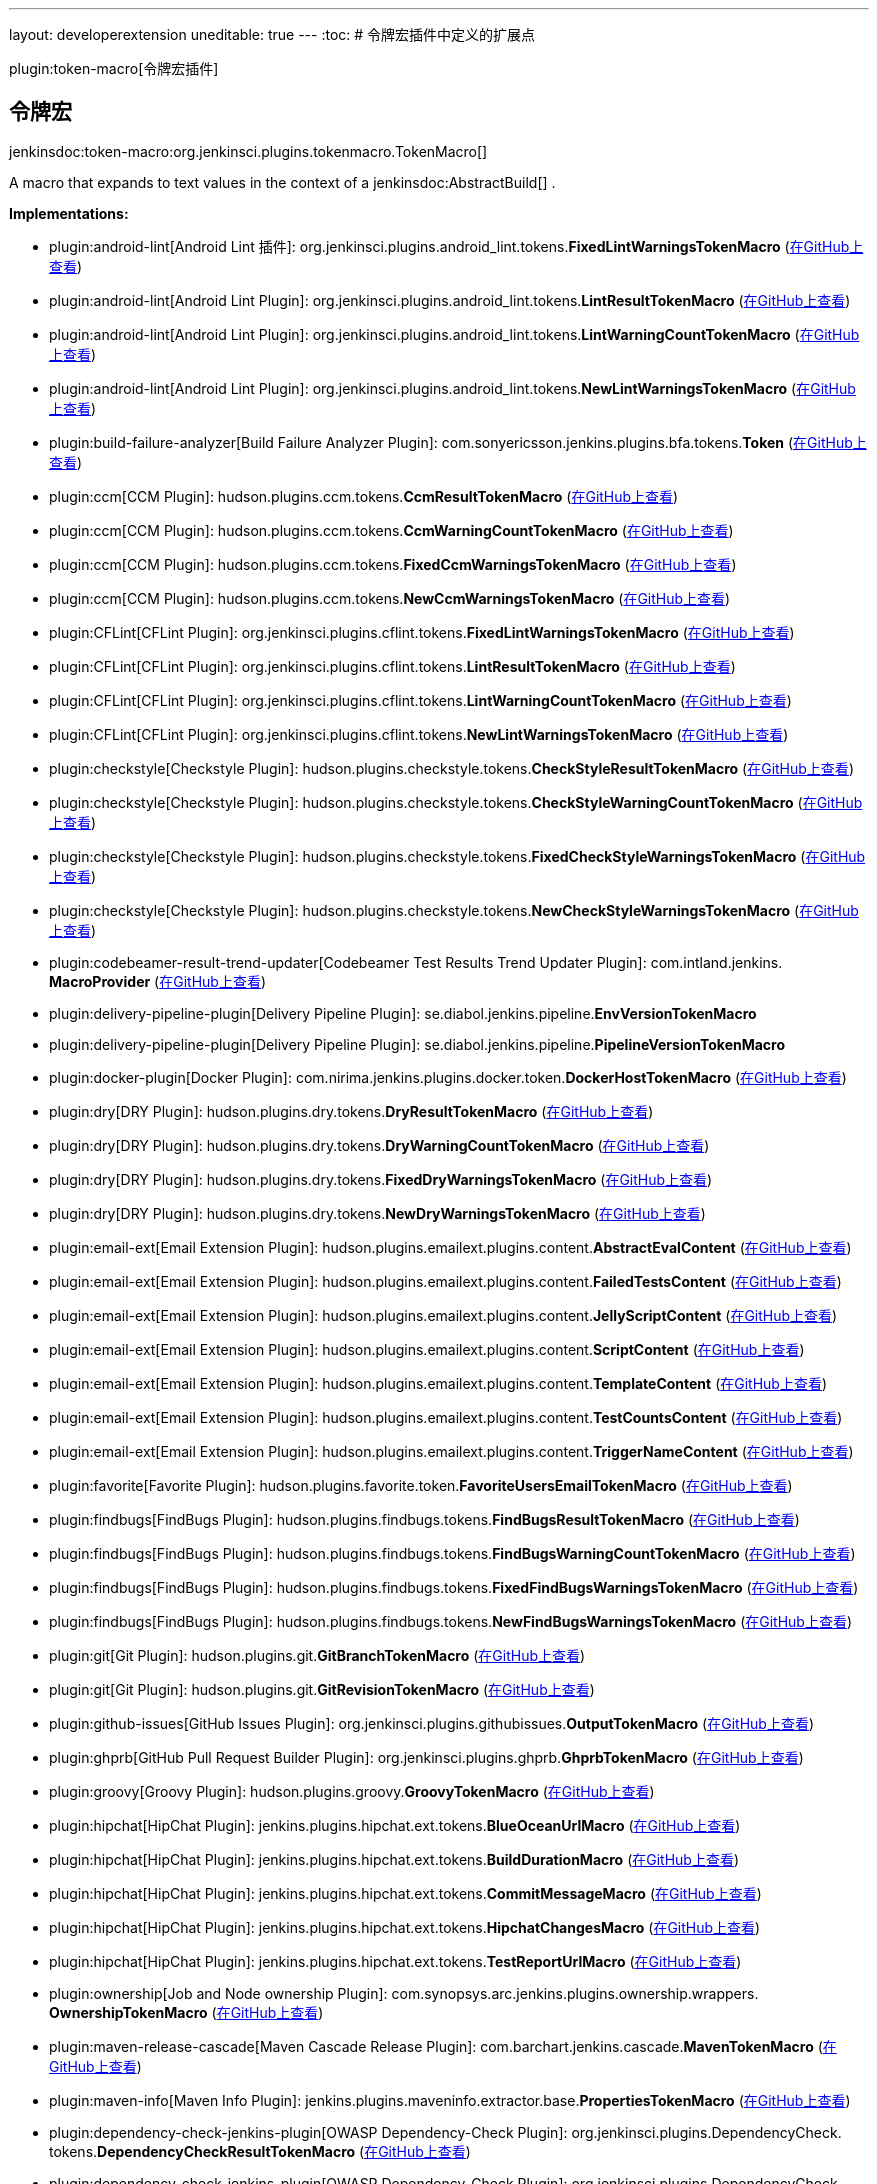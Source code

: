 ---
layout: developerextension
uneditable: true
---
:toc:
# 令牌宏插件中定义的扩展点

plugin:token-macro[令牌宏插件]

## 令牌宏
+jenkinsdoc:token-macro:org.jenkinsci.plugins.tokenmacro.TokenMacro[]+

+++ A macro that expands to text values in the context of a+++ jenkinsdoc:AbstractBuild[] +++.+++


**Implementations:**

* plugin:android-lint[Android Lint 插件]: org.+++<wbr/>+++jenkinsci.+++<wbr/>+++plugins.+++<wbr/>+++android_lint.+++<wbr/>+++tokens.+++<wbr/>+++**FixedLintWarningsTokenMacro** (link:https://github.com/jenkinsci/android-lint-plugin/search?q=FixedLintWarningsTokenMacro&type=Code[在GitHub上查看])
* plugin:android-lint[Android Lint Plugin]: org.+++<wbr/>+++jenkinsci.+++<wbr/>+++plugins.+++<wbr/>+++android_lint.+++<wbr/>+++tokens.+++<wbr/>+++**LintResultTokenMacro** (link:https://github.com/jenkinsci/android-lint-plugin/search?q=LintResultTokenMacro&type=Code[在GitHub上查看])
* plugin:android-lint[Android Lint Plugin]: org.+++<wbr/>+++jenkinsci.+++<wbr/>+++plugins.+++<wbr/>+++android_lint.+++<wbr/>+++tokens.+++<wbr/>+++**LintWarningCountTokenMacro** (link:https://github.com/jenkinsci/android-lint-plugin/search?q=LintWarningCountTokenMacro&type=Code[在GitHub上查看])
* plugin:android-lint[Android Lint Plugin]: org.+++<wbr/>+++jenkinsci.+++<wbr/>+++plugins.+++<wbr/>+++android_lint.+++<wbr/>+++tokens.+++<wbr/>+++**NewLintWarningsTokenMacro** (link:https://github.com/jenkinsci/android-lint-plugin/search?q=NewLintWarningsTokenMacro&type=Code[在GitHub上查看])
* plugin:build-failure-analyzer[Build Failure Analyzer Plugin]: com.+++<wbr/>+++sonyericsson.+++<wbr/>+++jenkins.+++<wbr/>+++plugins.+++<wbr/>+++bfa.+++<wbr/>+++tokens.+++<wbr/>+++**Token** (link:https://github.com/jenkinsci/build-failure-analyzer-plugin/search?q=Token&type=Code[在GitHub上查看])
* plugin:ccm[CCM Plugin]: hudson.+++<wbr/>+++plugins.+++<wbr/>+++ccm.+++<wbr/>+++tokens.+++<wbr/>+++**CcmResultTokenMacro** (link:https://github.com/jenkinsci/ccm-plugin/search?q=CcmResultTokenMacro&type=Code[在GitHub上查看])
* plugin:ccm[CCM Plugin]: hudson.+++<wbr/>+++plugins.+++<wbr/>+++ccm.+++<wbr/>+++tokens.+++<wbr/>+++**CcmWarningCountTokenMacro** (link:https://github.com/jenkinsci/ccm-plugin/search?q=CcmWarningCountTokenMacro&type=Code[在GitHub上查看])
* plugin:ccm[CCM Plugin]: hudson.+++<wbr/>+++plugins.+++<wbr/>+++ccm.+++<wbr/>+++tokens.+++<wbr/>+++**FixedCcmWarningsTokenMacro** (link:https://github.com/jenkinsci/ccm-plugin/search?q=FixedCcmWarningsTokenMacro&type=Code[在GitHub上查看])
* plugin:ccm[CCM Plugin]: hudson.+++<wbr/>+++plugins.+++<wbr/>+++ccm.+++<wbr/>+++tokens.+++<wbr/>+++**NewCcmWarningsTokenMacro** (link:https://github.com/jenkinsci/ccm-plugin/search?q=NewCcmWarningsTokenMacro&type=Code[在GitHub上查看])
* plugin:CFLint[CFLint Plugin]: org.+++<wbr/>+++jenkinsci.+++<wbr/>+++plugins.+++<wbr/>+++cflint.+++<wbr/>+++tokens.+++<wbr/>+++**FixedLintWarningsTokenMacro** (link:https://github.com/jenkinsci/CFLint-plugin/search?q=FixedLintWarningsTokenMacro&type=Code[在GitHub上查看])
* plugin:CFLint[CFLint Plugin]: org.+++<wbr/>+++jenkinsci.+++<wbr/>+++plugins.+++<wbr/>+++cflint.+++<wbr/>+++tokens.+++<wbr/>+++**LintResultTokenMacro** (link:https://github.com/jenkinsci/CFLint-plugin/search?q=LintResultTokenMacro&type=Code[在GitHub上查看])
* plugin:CFLint[CFLint Plugin]: org.+++<wbr/>+++jenkinsci.+++<wbr/>+++plugins.+++<wbr/>+++cflint.+++<wbr/>+++tokens.+++<wbr/>+++**LintWarningCountTokenMacro** (link:https://github.com/jenkinsci/CFLint-plugin/search?q=LintWarningCountTokenMacro&type=Code[在GitHub上查看])
* plugin:CFLint[CFLint Plugin]: org.+++<wbr/>+++jenkinsci.+++<wbr/>+++plugins.+++<wbr/>+++cflint.+++<wbr/>+++tokens.+++<wbr/>+++**NewLintWarningsTokenMacro** (link:https://github.com/jenkinsci/CFLint-plugin/search?q=NewLintWarningsTokenMacro&type=Code[在GitHub上查看])
* plugin:checkstyle[Checkstyle Plugin]: hudson.+++<wbr/>+++plugins.+++<wbr/>+++checkstyle.+++<wbr/>+++tokens.+++<wbr/>+++**CheckStyleResultTokenMacro** (link:https://github.com/jenkinsci/checkstyle-plugin/search?q=CheckStyleResultTokenMacro&type=Code[在GitHub上查看])
* plugin:checkstyle[Checkstyle Plugin]: hudson.+++<wbr/>+++plugins.+++<wbr/>+++checkstyle.+++<wbr/>+++tokens.+++<wbr/>+++**CheckStyleWarningCountTokenMacro** (link:https://github.com/jenkinsci/checkstyle-plugin/search?q=CheckStyleWarningCountTokenMacro&type=Code[在GitHub上查看])
* plugin:checkstyle[Checkstyle Plugin]: hudson.+++<wbr/>+++plugins.+++<wbr/>+++checkstyle.+++<wbr/>+++tokens.+++<wbr/>+++**FixedCheckStyleWarningsTokenMacro** (link:https://github.com/jenkinsci/checkstyle-plugin/search?q=FixedCheckStyleWarningsTokenMacro&type=Code[在GitHub上查看])
* plugin:checkstyle[Checkstyle Plugin]: hudson.+++<wbr/>+++plugins.+++<wbr/>+++checkstyle.+++<wbr/>+++tokens.+++<wbr/>+++**NewCheckStyleWarningsTokenMacro** (link:https://github.com/jenkinsci/checkstyle-plugin/search?q=NewCheckStyleWarningsTokenMacro&type=Code[在GitHub上查看])
* plugin:codebeamer-result-trend-updater[Codebeamer Test Results Trend Updater Plugin]: com.+++<wbr/>+++intland.+++<wbr/>+++jenkins.+++<wbr/>+++**MacroProvider** (link:https://github.com/jenkinsci/codebeamer-result-trend-updater-plugin/search?q=MacroProvider&type=Code[在GitHub上查看])
* plugin:delivery-pipeline-plugin[Delivery Pipeline Plugin]: se.+++<wbr/>+++diabol.+++<wbr/>+++jenkins.+++<wbr/>+++pipeline.+++<wbr/>+++**EnvVersionTokenMacro** 
* plugin:delivery-pipeline-plugin[Delivery Pipeline Plugin]: se.+++<wbr/>+++diabol.+++<wbr/>+++jenkins.+++<wbr/>+++pipeline.+++<wbr/>+++**PipelineVersionTokenMacro** 
* plugin:docker-plugin[Docker Plugin]: com.+++<wbr/>+++nirima.+++<wbr/>+++jenkins.+++<wbr/>+++plugins.+++<wbr/>+++docker.+++<wbr/>+++token.+++<wbr/>+++**DockerHostTokenMacro** (link:https://github.com/jenkinsci/docker-plugin/search?q=DockerHostTokenMacro&type=Code[在GitHub上查看])
* plugin:dry[DRY Plugin]: hudson.+++<wbr/>+++plugins.+++<wbr/>+++dry.+++<wbr/>+++tokens.+++<wbr/>+++**DryResultTokenMacro** (link:https://github.com/jenkinsci/dry-plugin/search?q=DryResultTokenMacro&type=Code[在GitHub上查看])
* plugin:dry[DRY Plugin]: hudson.+++<wbr/>+++plugins.+++<wbr/>+++dry.+++<wbr/>+++tokens.+++<wbr/>+++**DryWarningCountTokenMacro** (link:https://github.com/jenkinsci/dry-plugin/search?q=DryWarningCountTokenMacro&type=Code[在GitHub上查看])
* plugin:dry[DRY Plugin]: hudson.+++<wbr/>+++plugins.+++<wbr/>+++dry.+++<wbr/>+++tokens.+++<wbr/>+++**FixedDryWarningsTokenMacro** (link:https://github.com/jenkinsci/dry-plugin/search?q=FixedDryWarningsTokenMacro&type=Code[在GitHub上查看])
* plugin:dry[DRY Plugin]: hudson.+++<wbr/>+++plugins.+++<wbr/>+++dry.+++<wbr/>+++tokens.+++<wbr/>+++**NewDryWarningsTokenMacro** (link:https://github.com/jenkinsci/dry-plugin/search?q=NewDryWarningsTokenMacro&type=Code[在GitHub上查看])
* plugin:email-ext[Email Extension Plugin]: hudson.+++<wbr/>+++plugins.+++<wbr/>+++emailext.+++<wbr/>+++plugins.+++<wbr/>+++content.+++<wbr/>+++**AbstractEvalContent** (link:https://github.com/jenkinsci/email-ext-plugin/search?q=AbstractEvalContent&type=Code[在GitHub上查看])
* plugin:email-ext[Email Extension Plugin]: hudson.+++<wbr/>+++plugins.+++<wbr/>+++emailext.+++<wbr/>+++plugins.+++<wbr/>+++content.+++<wbr/>+++**FailedTestsContent** (link:https://github.com/jenkinsci/email-ext-plugin/search?q=FailedTestsContent&type=Code[在GitHub上查看])
* plugin:email-ext[Email Extension Plugin]: hudson.+++<wbr/>+++plugins.+++<wbr/>+++emailext.+++<wbr/>+++plugins.+++<wbr/>+++content.+++<wbr/>+++**JellyScriptContent** (link:https://github.com/jenkinsci/email-ext-plugin/search?q=JellyScriptContent&type=Code[在GitHub上查看])
* plugin:email-ext[Email Extension Plugin]: hudson.+++<wbr/>+++plugins.+++<wbr/>+++emailext.+++<wbr/>+++plugins.+++<wbr/>+++content.+++<wbr/>+++**ScriptContent** (link:https://github.com/jenkinsci/email-ext-plugin/search?q=ScriptContent&type=Code[在GitHub上查看])
* plugin:email-ext[Email Extension Plugin]: hudson.+++<wbr/>+++plugins.+++<wbr/>+++emailext.+++<wbr/>+++plugins.+++<wbr/>+++content.+++<wbr/>+++**TemplateContent** (link:https://github.com/jenkinsci/email-ext-plugin/search?q=TemplateContent&type=Code[在GitHub上查看])
* plugin:email-ext[Email Extension Plugin]: hudson.+++<wbr/>+++plugins.+++<wbr/>+++emailext.+++<wbr/>+++plugins.+++<wbr/>+++content.+++<wbr/>+++**TestCountsContent** (link:https://github.com/jenkinsci/email-ext-plugin/search?q=TestCountsContent&type=Code[在GitHub上查看])
* plugin:email-ext[Email Extension Plugin]: hudson.+++<wbr/>+++plugins.+++<wbr/>+++emailext.+++<wbr/>+++plugins.+++<wbr/>+++content.+++<wbr/>+++**TriggerNameContent** (link:https://github.com/jenkinsci/email-ext-plugin/search?q=TriggerNameContent&type=Code[在GitHub上查看])
* plugin:favorite[Favorite Plugin]: hudson.+++<wbr/>+++plugins.+++<wbr/>+++favorite.+++<wbr/>+++token.+++<wbr/>+++**FavoriteUsersEmailTokenMacro** (link:https://github.com/jenkinsci/favorite-plugin/search?q=FavoriteUsersEmailTokenMacro&type=Code[在GitHub上查看])
* plugin:findbugs[FindBugs Plugin]: hudson.+++<wbr/>+++plugins.+++<wbr/>+++findbugs.+++<wbr/>+++tokens.+++<wbr/>+++**FindBugsResultTokenMacro** (link:https://github.com/jenkinsci/findbugs-plugin/search?q=FindBugsResultTokenMacro&type=Code[在GitHub上查看])
* plugin:findbugs[FindBugs Plugin]: hudson.+++<wbr/>+++plugins.+++<wbr/>+++findbugs.+++<wbr/>+++tokens.+++<wbr/>+++**FindBugsWarningCountTokenMacro** (link:https://github.com/jenkinsci/findbugs-plugin/search?q=FindBugsWarningCountTokenMacro&type=Code[在GitHub上查看])
* plugin:findbugs[FindBugs Plugin]: hudson.+++<wbr/>+++plugins.+++<wbr/>+++findbugs.+++<wbr/>+++tokens.+++<wbr/>+++**FixedFindBugsWarningsTokenMacro** (link:https://github.com/jenkinsci/findbugs-plugin/search?q=FixedFindBugsWarningsTokenMacro&type=Code[在GitHub上查看])
* plugin:findbugs[FindBugs Plugin]: hudson.+++<wbr/>+++plugins.+++<wbr/>+++findbugs.+++<wbr/>+++tokens.+++<wbr/>+++**NewFindBugsWarningsTokenMacro** (link:https://github.com/jenkinsci/findbugs-plugin/search?q=NewFindBugsWarningsTokenMacro&type=Code[在GitHub上查看])
* plugin:git[Git Plugin]: hudson.+++<wbr/>+++plugins.+++<wbr/>+++git.+++<wbr/>+++**GitBranchTokenMacro** (link:https://github.com/jenkinsci/git-plugin/search?q=GitBranchTokenMacro&type=Code[在GitHub上查看])
* plugin:git[Git Plugin]: hudson.+++<wbr/>+++plugins.+++<wbr/>+++git.+++<wbr/>+++**GitRevisionTokenMacro** (link:https://github.com/jenkinsci/git-plugin/search?q=GitRevisionTokenMacro&type=Code[在GitHub上查看])
* plugin:github-issues[GitHub Issues Plugin]: org.+++<wbr/>+++jenkinsci.+++<wbr/>+++plugins.+++<wbr/>+++githubissues.+++<wbr/>+++**OutputTokenMacro** (link:https://github.com/jenkinsci/github-issues-plugin/search?q=OutputTokenMacro&type=Code[在GitHub上查看])
* plugin:ghprb[GitHub Pull Request Builder Plugin]: org.+++<wbr/>+++jenkinsci.+++<wbr/>+++plugins.+++<wbr/>+++ghprb.+++<wbr/>+++**GhprbTokenMacro** (link:https://github.com/jenkinsci/ghprb-plugin/search?q=GhprbTokenMacro&type=Code[在GitHub上查看])
* plugin:groovy[Groovy Plugin]: hudson.+++<wbr/>+++plugins.+++<wbr/>+++groovy.+++<wbr/>+++**GroovyTokenMacro** (link:https://github.com/jenkinsci/groovy-plugin/search?q=GroovyTokenMacro&type=Code[在GitHub上查看])
* plugin:hipchat[HipChat Plugin]: jenkins.+++<wbr/>+++plugins.+++<wbr/>+++hipchat.+++<wbr/>+++ext.+++<wbr/>+++tokens.+++<wbr/>+++**BlueOceanUrlMacro** (link:https://github.com/jenkinsci/hipchat-plugin/search?q=BlueOceanUrlMacro&type=Code[在GitHub上查看])
* plugin:hipchat[HipChat Plugin]: jenkins.+++<wbr/>+++plugins.+++<wbr/>+++hipchat.+++<wbr/>+++ext.+++<wbr/>+++tokens.+++<wbr/>+++**BuildDurationMacro** (link:https://github.com/jenkinsci/hipchat-plugin/search?q=BuildDurationMacro&type=Code[在GitHub上查看])
* plugin:hipchat[HipChat Plugin]: jenkins.+++<wbr/>+++plugins.+++<wbr/>+++hipchat.+++<wbr/>+++ext.+++<wbr/>+++tokens.+++<wbr/>+++**CommitMessageMacro** (link:https://github.com/jenkinsci/hipchat-plugin/search?q=CommitMessageMacro&type=Code[在GitHub上查看])
* plugin:hipchat[HipChat Plugin]: jenkins.+++<wbr/>+++plugins.+++<wbr/>+++hipchat.+++<wbr/>+++ext.+++<wbr/>+++tokens.+++<wbr/>+++**HipchatChangesMacro** (link:https://github.com/jenkinsci/hipchat-plugin/search?q=HipchatChangesMacro&type=Code[在GitHub上查看])
* plugin:hipchat[HipChat Plugin]: jenkins.+++<wbr/>+++plugins.+++<wbr/>+++hipchat.+++<wbr/>+++ext.+++<wbr/>+++tokens.+++<wbr/>+++**TestReportUrlMacro** (link:https://github.com/jenkinsci/hipchat-plugin/search?q=TestReportUrlMacro&type=Code[在GitHub上查看])
* plugin:ownership[Job and Node ownership Plugin]: com.+++<wbr/>+++synopsys.+++<wbr/>+++arc.+++<wbr/>+++jenkins.+++<wbr/>+++plugins.+++<wbr/>+++ownership.+++<wbr/>+++wrappers.+++<wbr/>+++**OwnershipTokenMacro** (link:https://github.com/jenkinsci/ownership-plugin/search?q=OwnershipTokenMacro&type=Code[在GitHub上查看])
* plugin:maven-release-cascade[Maven Cascade Release Plugin]: com.+++<wbr/>+++barchart.+++<wbr/>+++jenkins.+++<wbr/>+++cascade.+++<wbr/>+++**MavenTokenMacro** (link:https://github.com/jenkinsci/maven-release-cascade-plugin/search?q=MavenTokenMacro&type=Code[在GitHub上查看])
* plugin:maven-info[Maven Info Plugin]: jenkins.+++<wbr/>+++plugins.+++<wbr/>+++maveninfo.+++<wbr/>+++extractor.+++<wbr/>+++base.+++<wbr/>+++**PropertiesTokenMacro** (link:https://github.com/jenkinsci/maven-info-plugin/search?q=PropertiesTokenMacro&type=Code[在GitHub上查看])
* plugin:dependency-check-jenkins-plugin[OWASP Dependency-Check Plugin]: org.+++<wbr/>+++jenkinsci.+++<wbr/>+++plugins.+++<wbr/>+++DependencyCheck.+++<wbr/>+++tokens.+++<wbr/>+++**DependencyCheckResultTokenMacro** (link:https://github.com/jenkinsci/dependency-check-plugin/search?q=DependencyCheckResultTokenMacro&type=Code[在GitHub上查看])
* plugin:dependency-check-jenkins-plugin[OWASP Dependency-Check Plugin]: org.+++<wbr/>+++jenkinsci.+++<wbr/>+++plugins.+++<wbr/>+++DependencyCheck.+++<wbr/>+++tokens.+++<wbr/>+++**DependencyCheckWarningCountTokenMacro** (link:https://github.com/jenkinsci/dependency-check-plugin/search?q=DependencyCheckWarningCountTokenMacro&type=Code[在GitHub上查看])
* plugin:dependency-check-jenkins-plugin[OWASP Dependency-Check Plugin]: org.+++<wbr/>+++jenkinsci.+++<wbr/>+++plugins.+++<wbr/>+++DependencyCheck.+++<wbr/>+++tokens.+++<wbr/>+++**FixedDependencyCheckWarningsTokenMacro** (link:https://github.com/jenkinsci/dependency-check-plugin/search?q=FixedDependencyCheckWarningsTokenMacro&type=Code[在GitHub上查看])
* plugin:dependency-check-jenkins-plugin[OWASP Dependency-Check Plugin]: org.+++<wbr/>+++jenkinsci.+++<wbr/>+++plugins.+++<wbr/>+++DependencyCheck.+++<wbr/>+++tokens.+++<wbr/>+++**NewDependencyCheckWarningsTokenMacro** (link:https://github.com/jenkinsci/dependency-check-plugin/search?q=NewDependencyCheckWarningsTokenMacro&type=Code[在GitHub上查看])
* plugin:pmd[PMD Plugin]: hudson.+++<wbr/>+++plugins.+++<wbr/>+++pmd.+++<wbr/>+++tokens.+++<wbr/>+++**FixedPmdWarningsTokenMacro** (link:https://github.com/jenkinsci/pmd-plugin/search?q=FixedPmdWarningsTokenMacro&type=Code[在GitHub上查看])
* plugin:pmd[PMD Plugin]: hudson.+++<wbr/>+++plugins.+++<wbr/>+++pmd.+++<wbr/>+++tokens.+++<wbr/>+++**NewPmdWarningsTokenMacro** (link:https://github.com/jenkinsci/pmd-plugin/search?q=NewPmdWarningsTokenMacro&type=Code[在GitHub上查看])
* plugin:pmd[PMD Plugin]: hudson.+++<wbr/>+++plugins.+++<wbr/>+++pmd.+++<wbr/>+++tokens.+++<wbr/>+++**PmdResultTokenMacro** (link:https://github.com/jenkinsci/pmd-plugin/search?q=PmdResultTokenMacro&type=Code[在GitHub上查看])
* plugin:pmd[PMD Plugin]: hudson.+++<wbr/>+++plugins.+++<wbr/>+++pmd.+++<wbr/>+++tokens.+++<wbr/>+++**PmdWarningCountTokenMacro** (link:https://github.com/jenkinsci/pmd-plugin/search?q=PmdWarningCountTokenMacro&type=Code[在GitHub上查看])
* plugin:promoted-builds[promoted builds Plugin]: hudson.+++<wbr/>+++plugins.+++<wbr/>+++promoted_builds.+++<wbr/>+++tokenmacro.+++<wbr/>+++**PromotedEnvVarTokenMacro** (link:https://github.com/jenkinsci/promoted-builds-plugin/search?q=PromotedEnvVarTokenMacro&type=Code[在GitHub上查看])
* plugin:robot[Robot Framework Plugin]: hudson.+++<wbr/>+++plugins.+++<wbr/>+++robot.+++<wbr/>+++tokens.+++<wbr/>+++**RobotFailTokenMacro** (link:https://github.com/jenkinsci/robot-plugin/search?q=RobotFailTokenMacro&type=Code[在GitHub上查看])
* plugin:robot[Robot Framework Plugin]: hudson.+++<wbr/>+++plugins.+++<wbr/>+++robot.+++<wbr/>+++tokens.+++<wbr/>+++**RobotFailedCasesTokenMacro** (link:https://github.com/jenkinsci/robot-plugin/search?q=RobotFailedCasesTokenMacro&type=Code[在GitHub上查看])
* plugin:robot[Robot Framework Plugin]: hudson.+++<wbr/>+++plugins.+++<wbr/>+++robot.+++<wbr/>+++tokens.+++<wbr/>+++**RobotPassPercentageTokenMacro** (link:https://github.com/jenkinsci/robot-plugin/search?q=RobotPassPercentageTokenMacro&type=Code[在GitHub上查看])
* plugin:robot[Robot Framework Plugin]: hudson.+++<wbr/>+++plugins.+++<wbr/>+++robot.+++<wbr/>+++tokens.+++<wbr/>+++**RobotPassRatioTokenMacro** (link:https://github.com/jenkinsci/robot-plugin/search?q=RobotPassRatioTokenMacro&type=Code[在GitHub上查看])
* plugin:robot[Robot Framework Plugin]: hudson.+++<wbr/>+++plugins.+++<wbr/>+++robot.+++<wbr/>+++tokens.+++<wbr/>+++**RobotPassTokenMacro** (link:https://github.com/jenkinsci/robot-plugin/search?q=RobotPassTokenMacro&type=Code[在GitHub上查看])
* plugin:robot[Robot Framework Plugin]: hudson.+++<wbr/>+++plugins.+++<wbr/>+++robot.+++<wbr/>+++tokens.+++<wbr/>+++**RobotReportLinkTokenMacro** (link:https://github.com/jenkinsci/robot-plugin/search?q=RobotReportLinkTokenMacro&type=Code[在GitHub上查看])
* plugin:robot[Robot Framework Plugin]: hudson.+++<wbr/>+++plugins.+++<wbr/>+++robot.+++<wbr/>+++tokens.+++<wbr/>+++**RobotTotalTokenMacro** (link:https://github.com/jenkinsci/robot-plugin/search?q=RobotTotalTokenMacro&type=Code[在GitHub上查看])
* plugin:analysis-collector[Static Analysis Collector Plugin]: hudson.+++<wbr/>+++plugins.+++<wbr/>+++analysis.+++<wbr/>+++collector.+++<wbr/>+++tokens.+++<wbr/>+++**FixedWarningsCountTokenMacro** (link:https://github.com/jenkinsci/analysis-collector-plugin/search?q=FixedWarningsCountTokenMacro&type=Code[在GitHub上查看])
* plugin:analysis-collector[Static Analysis Collector Plugin]: hudson.+++<wbr/>+++plugins.+++<wbr/>+++analysis.+++<wbr/>+++collector.+++<wbr/>+++tokens.+++<wbr/>+++**NewWarningsCountTokenMacro** (link:https://github.com/jenkinsci/analysis-collector-plugin/search?q=NewWarningsCountTokenMacro&type=Code[在GitHub上查看])
* plugin:analysis-collector[Static Analysis Collector Plugin]: hudson.+++<wbr/>+++plugins.+++<wbr/>+++analysis.+++<wbr/>+++collector.+++<wbr/>+++tokens.+++<wbr/>+++**WarningsCountTokenMacro** (link:https://github.com/jenkinsci/analysis-collector-plugin/search?q=WarningsCountTokenMacro&type=Code[在GitHub上查看])
* plugin:analysis-collector[Static Analysis Collector Plugin]: hudson.+++<wbr/>+++plugins.+++<wbr/>+++analysis.+++<wbr/>+++collector.+++<wbr/>+++tokens.+++<wbr/>+++**WarningsResultTokenMacro** (link:https://github.com/jenkinsci/analysis-collector-plugin/search?q=WarningsResultTokenMacro&type=Code[在GitHub上查看])
* plugin:analysis-core[Static Analysis Utilities Plugin]: hudson.+++<wbr/>+++plugins.+++<wbr/>+++analysis.+++<wbr/>+++tokens.+++<wbr/>+++**AbstractAnnotationsCountTokenMacro** (link:https://github.com/jenkinsci/analysis-core-plugin/search?q=AbstractAnnotationsCountTokenMacro&type=Code[在GitHub上查看])
* plugin:analysis-core[Static Analysis Utilities Plugin]: hudson.+++<wbr/>+++plugins.+++<wbr/>+++analysis.+++<wbr/>+++tokens.+++<wbr/>+++**AbstractFixedAnnotationsTokenMacro** (link:https://github.com/jenkinsci/analysis-core-plugin/search?q=AbstractFixedAnnotationsTokenMacro&type=Code[在GitHub上查看])
* plugin:analysis-core[Static Analysis Utilities Plugin]: hudson.+++<wbr/>+++plugins.+++<wbr/>+++analysis.+++<wbr/>+++tokens.+++<wbr/>+++**AbstractNewAnnotationsTokenMacro** (link:https://github.com/jenkinsci/analysis-core-plugin/search?q=AbstractNewAnnotationsTokenMacro&type=Code[在GitHub上查看])
* plugin:analysis-core[Static Analysis Utilities Plugin]: hudson.+++<wbr/>+++plugins.+++<wbr/>+++analysis.+++<wbr/>+++tokens.+++<wbr/>+++**AbstractResultTokenMacro** (link:https://github.com/jenkinsci/analysis-core-plugin/search?q=AbstractResultTokenMacro&type=Code[在GitHub上查看])
* plugin:analysis-core[Static Analysis Utilities Plugin]: hudson.+++<wbr/>+++plugins.+++<wbr/>+++analysis.+++<wbr/>+++tokens.+++<wbr/>+++**AbstractTokenMacro** (link:https://github.com/jenkinsci/analysis-core-plugin/search?q=AbstractTokenMacro&type=Code[在GitHub上查看])
* plugin:tasks[Task Scanner Plugin]: hudson.+++<wbr/>+++plugins.+++<wbr/>+++tasks.+++<wbr/>+++tokens.+++<wbr/>+++**FixedTasksTokenMacro** (link:https://github.com/jenkinsci/tasks-plugin/search?q=FixedTasksTokenMacro&type=Code[在GitHub上查看])
* plugin:tasks[Task Scanner Plugin]: hudson.+++<wbr/>+++plugins.+++<wbr/>+++tasks.+++<wbr/>+++tokens.+++<wbr/>+++**NewTasksTokenMacro** (link:https://github.com/jenkinsci/tasks-plugin/search?q=NewTasksTokenMacro&type=Code[在GitHub上查看])
* plugin:tasks[Task Scanner Plugin]: hudson.+++<wbr/>+++plugins.+++<wbr/>+++tasks.+++<wbr/>+++tokens.+++<wbr/>+++**TasksCountTokenMacro** (link:https://github.com/jenkinsci/tasks-plugin/search?q=TasksCountTokenMacro&type=Code[在GitHub上查看])
* plugin:tasks[Task Scanner Plugin]: hudson.+++<wbr/>+++plugins.+++<wbr/>+++tasks.+++<wbr/>+++tokens.+++<wbr/>+++**TasksResultTokenMacro** (link:https://github.com/jenkinsci/tasks-plugin/search?q=TasksResultTokenMacro&type=Code[在GitHub上查看])
* plugin:token-macro[Token Macro Plugin]: org.+++<wbr/>+++jenkinsci.+++<wbr/>+++plugins.+++<wbr/>+++tokenmacro.+++<wbr/>+++impl.+++<wbr/>+++**AbstractChangesSinceMacro** (link:https://github.com/jenkinsci/token-macro-plugin/search?q=AbstractChangesSinceMacro&type=Code[在GitHub上查看])
* plugin:token-macro[Token Macro Plugin]: org.+++<wbr/>+++jenkinsci.+++<wbr/>+++plugins.+++<wbr/>+++tokenmacro.+++<wbr/>+++impl.+++<wbr/>+++**AdminEmailMacro** (link:https://github.com/jenkinsci/token-macro-plugin/search?q=AdminEmailMacro&type=Code[在GitHub上查看])
* plugin:token-macro[Token Macro Plugin]: org.+++<wbr/>+++jenkinsci.+++<wbr/>+++plugins.+++<wbr/>+++tokenmacro.+++<wbr/>+++impl.+++<wbr/>+++**BuildCauseMacro** (link:https://github.com/jenkinsci/token-macro-plugin/search?q=BuildCauseMacro&type=Code[在GitHub上查看])
* plugin:token-macro[Token Macro Plugin]: org.+++<wbr/>+++jenkinsci.+++<wbr/>+++plugins.+++<wbr/>+++tokenmacro.+++<wbr/>+++impl.+++<wbr/>+++**BuildLogExcerptMacro** (link:https://github.com/jenkinsci/token-macro-plugin/search?q=BuildLogExcerptMacro&type=Code[在GitHub上查看])
* plugin:token-macro[Token Macro Plugin]: org.+++<wbr/>+++jenkinsci.+++<wbr/>+++plugins.+++<wbr/>+++tokenmacro.+++<wbr/>+++impl.+++<wbr/>+++**BuildLogMacro** (link:https://github.com/jenkinsci/token-macro-plugin/search?q=BuildLogMacro&type=Code[在GitHub上查看])
* plugin:token-macro[Token Macro Plugin]: org.+++<wbr/>+++jenkinsci.+++<wbr/>+++plugins.+++<wbr/>+++tokenmacro.+++<wbr/>+++impl.+++<wbr/>+++**BuildLogMultilineRegexMacro** (link:https://github.com/jenkinsci/token-macro-plugin/search?q=BuildLogMultilineRegexMacro&type=Code[在GitHub上查看])
* plugin:token-macro[Token Macro Plugin]: org.+++<wbr/>+++jenkinsci.+++<wbr/>+++plugins.+++<wbr/>+++tokenmacro.+++<wbr/>+++impl.+++<wbr/>+++**BuildLogRegexMacro** (link:https://github.com/jenkinsci/token-macro-plugin/search?q=BuildLogRegexMacro&type=Code[在GitHub上查看])
* plugin:token-macro[Token Macro Plugin]: org.+++<wbr/>+++jenkinsci.+++<wbr/>+++plugins.+++<wbr/>+++tokenmacro.+++<wbr/>+++impl.+++<wbr/>+++**BuildNumberMacro** (link:https://github.com/jenkinsci/token-macro-plugin/search?q=BuildNumberMacro&type=Code[在GitHub上查看])
* plugin:token-macro[Token Macro Plugin]: org.+++<wbr/>+++jenkinsci.+++<wbr/>+++plugins.+++<wbr/>+++tokenmacro.+++<wbr/>+++impl.+++<wbr/>+++**BuildStatusMacro** (link:https://github.com/jenkinsci/token-macro-plugin/search?q=BuildStatusMacro&type=Code[在GitHub上查看])
* plugin:token-macro[Token Macro Plugin]: org.+++<wbr/>+++jenkinsci.+++<wbr/>+++plugins.+++<wbr/>+++tokenmacro.+++<wbr/>+++impl.+++<wbr/>+++**BuildUrlMacro** (link:https://github.com/jenkinsci/token-macro-plugin/search?q=BuildUrlMacro&type=Code[在GitHub上查看])
* plugin:token-macro[Token Macro Plugin]: org.+++<wbr/>+++jenkinsci.+++<wbr/>+++plugins.+++<wbr/>+++tokenmacro.+++<wbr/>+++impl.+++<wbr/>+++**ChangesSinceLastBuildMacro** (link:https://github.com/jenkinsci/token-macro-plugin/search?q=ChangesSinceLastBuildMacro&type=Code[在GitHub上查看])
* plugin:token-macro[Token Macro Plugin]: org.+++<wbr/>+++jenkinsci.+++<wbr/>+++plugins.+++<wbr/>+++tokenmacro.+++<wbr/>+++impl.+++<wbr/>+++**ChangesSinceLastSuccessfulBuildMacro** (link:https://github.com/jenkinsci/token-macro-plugin/search?q=ChangesSinceLastSuccessfulBuildMacro&type=Code[在GitHub上查看])
* plugin:token-macro[Token Macro Plugin]: org.+++<wbr/>+++jenkinsci.+++<wbr/>+++plugins.+++<wbr/>+++tokenmacro.+++<wbr/>+++impl.+++<wbr/>+++**ChangesSinceLastUnstableBuildMacro** (link:https://github.com/jenkinsci/token-macro-plugin/search?q=ChangesSinceLastUnstableBuildMacro&type=Code[在GitHub上查看])
* plugin:token-macro[Token Macro Plugin]: org.+++<wbr/>+++jenkinsci.+++<wbr/>+++plugins.+++<wbr/>+++tokenmacro.+++<wbr/>+++**DataBoundTokenMacro** (link:https://github.com/jenkinsci/token-macro-plugin/search?q=DataBoundTokenMacro&type=Code[在GitHub上查看])
* plugin:token-macro[Token Macro Plugin]: org.+++<wbr/>+++jenkinsci.+++<wbr/>+++plugins.+++<wbr/>+++tokenmacro.+++<wbr/>+++impl.+++<wbr/>+++**EnvironmentVariableMacro** (link:https://github.com/jenkinsci/token-macro-plugin/search?q=EnvironmentVariableMacro&type=Code[在GitHub上查看])
* plugin:token-macro[Token Macro Plugin]: org.+++<wbr/>+++jenkinsci.+++<wbr/>+++plugins.+++<wbr/>+++tokenmacro.+++<wbr/>+++impl.+++<wbr/>+++**JenkinsUrlMacro** (link:https://github.com/jenkinsci/token-macro-plugin/search?q=JenkinsUrlMacro&type=Code[在GitHub上查看])
* plugin:token-macro[Token Macro Plugin]: org.+++<wbr/>+++jenkinsci.+++<wbr/>+++plugins.+++<wbr/>+++tokenmacro.+++<wbr/>+++impl.+++<wbr/>+++**JobDescriptionMacro** (link:https://github.com/jenkinsci/token-macro-plugin/search?q=JobDescriptionMacro&type=Code[在GitHub上查看])
* plugin:token-macro[Token Macro Plugin]: org.+++<wbr/>+++jenkinsci.+++<wbr/>+++plugins.+++<wbr/>+++tokenmacro.+++<wbr/>+++impl.+++<wbr/>+++**JsonFileMacro** (link:https://github.com/jenkinsci/token-macro-plugin/search?q=JsonFileMacro&type=Code[在GitHub上查看])
* plugin:token-macro[Token Macro Plugin]: org.+++<wbr/>+++jenkinsci.+++<wbr/>+++plugins.+++<wbr/>+++tokenmacro.+++<wbr/>+++impl.+++<wbr/>+++**LogRegExMacro** (link:https://github.com/jenkinsci/token-macro-plugin/search?q=LogRegExMacro&type=Code[在GitHub上查看])
* plugin:token-macro[Token Macro Plugin]: org.+++<wbr/>+++jenkinsci.+++<wbr/>+++plugins.+++<wbr/>+++tokenmacro.+++<wbr/>+++impl.+++<wbr/>+++**ProjectNameMacro** (link:https://github.com/jenkinsci/token-macro-plugin/search?q=ProjectNameMacro&type=Code[在GitHub上查看])
* plugin:token-macro[Token Macro Plugin]: org.+++<wbr/>+++jenkinsci.+++<wbr/>+++plugins.+++<wbr/>+++tokenmacro.+++<wbr/>+++impl.+++<wbr/>+++**ProjectUrlMacro** (link:https://github.com/jenkinsci/token-macro-plugin/search?q=ProjectUrlMacro&type=Code[在GitHub上查看])
* plugin:token-macro[Token Macro Plugin]: org.+++<wbr/>+++jenkinsci.+++<wbr/>+++plugins.+++<wbr/>+++tokenmacro.+++<wbr/>+++impl.+++<wbr/>+++**PropertyFromFileMacro** (link:https://github.com/jenkinsci/token-macro-plugin/search?q=PropertyFromFileMacro&type=Code[在GitHub上查看])
* plugin:token-macro[Token Macro Plugin]: org.+++<wbr/>+++jenkinsci.+++<wbr/>+++plugins.+++<wbr/>+++tokenmacro.+++<wbr/>+++impl.+++<wbr/>+++**UpstreamRunNameMacro** (link:https://github.com/jenkinsci/token-macro-plugin/search?q=UpstreamRunNameMacro&type=Code[在GitHub上查看])
* plugin:token-macro[Token Macro Plugin]: org.+++<wbr/>+++jenkinsci.+++<wbr/>+++plugins.+++<wbr/>+++tokenmacro.+++<wbr/>+++impl.+++<wbr/>+++**WorkspaceFileMacro** (link:https://github.com/jenkinsci/token-macro-plugin/search?q=WorkspaceFileMacro&type=Code[在GitHub上查看])
* plugin:token-macro[Token Macro Plugin]: org.+++<wbr/>+++jenkinsci.+++<wbr/>+++plugins.+++<wbr/>+++tokenmacro.+++<wbr/>+++impl.+++<wbr/>+++**XmlFileMacro** (link:https://github.com/jenkinsci/token-macro-plugin/search?q=XmlFileMacro&type=Code[在GitHub上查看])
* plugin:warnings[Warnings Plugin]: hudson.+++<wbr/>+++plugins.+++<wbr/>+++warnings.+++<wbr/>+++tokens.+++<wbr/>+++**AbstractDetailedTokenMacro** (link:https://github.com/jenkinsci/warnings-plugin/search?q=AbstractDetailedTokenMacro&type=Code[在GitHub上查看])
* plugin:warnings[Warnings Plugin]: hudson.+++<wbr/>+++plugins.+++<wbr/>+++warnings.+++<wbr/>+++tokens.+++<wbr/>+++**DetailedFixedWarningsTokenMacro** (link:https://github.com/jenkinsci/warnings-plugin/search?q=DetailedFixedWarningsTokenMacro&type=Code[在GitHub上查看])
* plugin:warnings[Warnings Plugin]: hudson.+++<wbr/>+++plugins.+++<wbr/>+++warnings.+++<wbr/>+++tokens.+++<wbr/>+++**DetailedNewWarningsTokenMacro** (link:https://github.com/jenkinsci/warnings-plugin/search?q=DetailedNewWarningsTokenMacro&type=Code[在GitHub上查看])
* plugin:warnings[Warnings Plugin]: hudson.+++<wbr/>+++plugins.+++<wbr/>+++warnings.+++<wbr/>+++tokens.+++<wbr/>+++**DetailedWarningsTokenMacro** (link:https://github.com/jenkinsci/warnings-plugin/search?q=DetailedWarningsTokenMacro&type=Code[在GitHub上查看])
* plugin:warnings[Warnings Plugin]: hudson.+++<wbr/>+++plugins.+++<wbr/>+++warnings.+++<wbr/>+++tokens.+++<wbr/>+++**FixedWarningsTokenMacro** (link:https://github.com/jenkinsci/warnings-plugin/search?q=FixedWarningsTokenMacro&type=Code[在GitHub上查看])
* plugin:warnings[Warnings Plugin]: hudson.+++<wbr/>+++plugins.+++<wbr/>+++warnings.+++<wbr/>+++tokens.+++<wbr/>+++**NewWarningsTokenMacro** (link:https://github.com/jenkinsci/warnings-plugin/search?q=NewWarningsTokenMacro&type=Code[在GitHub上查看])
* plugin:warnings[Warnings Plugin]: hudson.+++<wbr/>+++plugins.+++<wbr/>+++warnings.+++<wbr/>+++tokens.+++<wbr/>+++**WarningsCountTokenMacro** (link:https://github.com/jenkinsci/warnings-plugin/search?q=WarningsCountTokenMacro&type=Code[在GitHub上查看])
* plugin:warnings[Warnings Plugin]: hudson.+++<wbr/>+++plugins.+++<wbr/>+++warnings.+++<wbr/>+++tokens.+++<wbr/>+++**WarningsResultTokenMacro** (link:https://github.com/jenkinsci/warnings-plugin/search?q=WarningsResultTokenMacro&type=Code[在GitHub上查看])
* plugin:xcode-plugin[Xcode integration Plugin]: au.+++<wbr/>+++com.+++<wbr/>+++rayh.+++<wbr/>+++**XCodeBuildNumberTokenMacro** (link:https://github.com/jenkinsci/xcode-plugin/search?q=XCodeBuildNumberTokenMacro&type=Code[在GitHub上查看])

